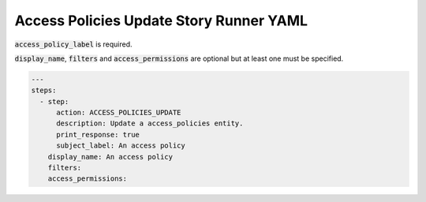 .. _access_policies_update_yamlref:

Access Policies Update Story Runner YAML
.........................................

:code:`access_policy_label` is required.

:code:`display_name`, :code:`filters` and :code:`access_permissions` are 
optional but at least one must be specified.

.. code-block:: yaml
    
    ---
    steps:
      - step:
          action: ACCESS_POLICIES_UPDATE
          description: Update a access_policies entity.
          print_response: true
          subject_label: An access policy
        display_name: An access policy
        filters:
        access_permissions:
